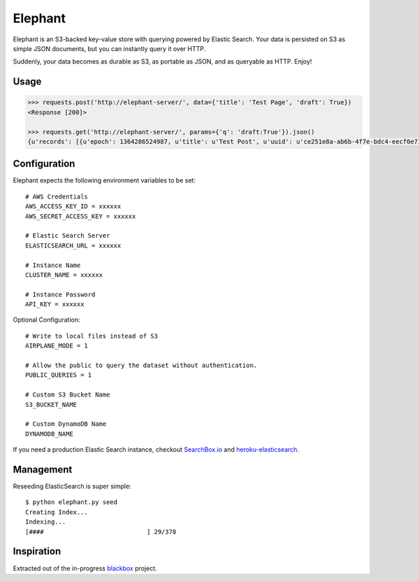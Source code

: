Elephant
========

Elephant is an S3-backed key-value store with querying powered by Elastic Search. Your data is persisted on S3 as simple JSON documents, but you can instantly query it over HTTP.

Suddenly, your data becomes as durable as S3, as portable as JSON, and as queryable as HTTP. Enjoy!

Usage
-----

.. code-block:: pycon

    >>> requests.post('http://elephant-server/', data={'title': 'Test Page', 'draft': True})
    <Response [200]>

    >>> requests.get('http://elephant-server/', params={'q': 'draft:True'}).json()
    {u'records': [{u'epoch': 1364286524987, u'title': u'Test Post', u'uuid': u'ce251e8a-ab6b-4f7e-bdc4-eecf0e71ac16'}}


Configuration
-------------

Elephant expects the following environment variables to be set::

    # AWS Credentials
    AWS_ACCESS_KEY_ID = xxxxxx
    AWS_SECRET_ACCESS_KEY = xxxxxx

    # Elastic Search Server
    ELASTICSEARCH_URL = xxxxxx

    # Instance Name
    CLUSTER_NAME = xxxxxx

    # Instance Password
    API_KEY = xxxxxx

Optional Configuration::

    # Write to local files instead of S3
    AIRPLANE_MODE = 1

    # Allow the public to query the dataset without authentication.
    PUBLIC_QUERIES = 1

    # Custom S3 Bucket Name
    S3_BUCKET_NAME

    # Custom DynamoDB Name
    DYNAMODB_NAME

If you need a production Elastic Search instance, checkout `SearchBox.io <http://searchbox.io>`_ and `heroku-elasticsearch <https://github.com/kennethreitz/heroku-elasticsearch>`_.


Management
----------

Reseeding ElasticSearch is super simple::

    $ python elephant.py seed
    Creating Index...
    Indexing...
    [####                            ] 29/378

Inspiration
-----------

Extracted out of the in-progress `blackbox <https://github.com/kennethreitz/blackbox>`_ project.
